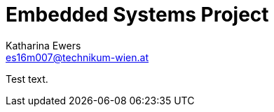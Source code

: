 = Embedded Systems Project
Katharina Ewers <es16m007@technikum-wien.at>
:hp-tags: test, hubpress

Test text.
